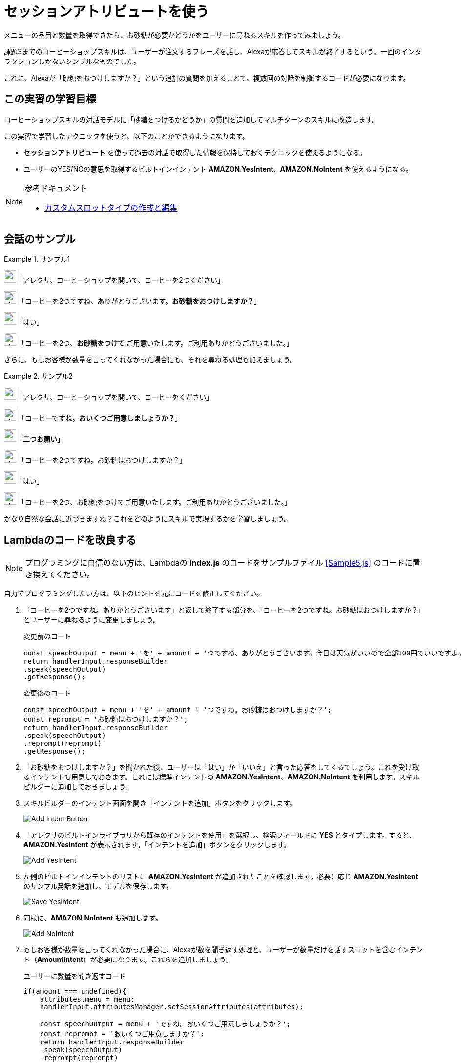= セッションアトリビュートを使う
:imagesdir: ./images

メニューの品目と数量を取得できたら、お砂糖が必要かどうかをユーザーに尋ねるスキルを作ってみましょう。

課題3までのコーヒーショップスキルは、ユーザーが注文するフレーズを話し、Alexaが応答してスキルが終了するという、一回のインタラクションしかないシンプルなものでした。

これに、Alexaが「砂糖をおつけしますか？」という追加の質問を加えることで、複数回の対話を制御するコードが必要になります。

== この実習の学習目標

コーヒーショップスキルの対話モデルに「砂糖をつけるかどうか」の質問を追加してマルチターンのスキルに改造します。

この実習で学習したテクニックを使うと、以下のことができるようになります。

* *セッションアトリビュート* を使って過去の対話で取得した情報を保持しておくテクニックを使えるようになる。
* ユーザーのYES/NOの意思を取得するビルトインインテント  *AMAZON.YesIntent*、*AMAZON.NoIntent* を使えるようになる。

.参考ドキュメント
[NOTE]
====
* https://developer.amazon.com/ja/docs/custom-skills/create-and-edit-custom-slot-types.html[カスタムスロットタイプの作成と編集]
====

== 会話のサンプル
.サンプル1
====
image:icons/user_speak.jpg[width="25"]「アレクサ、コーヒーショップを開いて、コーヒーを2つください」

image:icons/alexa_icon.jpg[width="25"] 「コーヒーを2つですね、ありがとうございます。*お砂糖をおつけしますか？*」

image:icons/user_speak.jpg[width="25"]「はい」

image:icons/alexa_icon.jpg[width="25"] 「コーヒーを2つ、*お砂糖をつけて* ご用意いたします。ご利用ありがとうございました。」
====

さらに、もしお客様が数量を言ってくれなかった場合にも、それを尋ねる処理も加えましょう。

.サンプル2
====
image:icons/user_speak.jpg[width="25"]「アレクサ、コーヒーショップを開いて、コーヒーをください」

image:icons/alexa_icon.jpg[width="25"] 「コーヒーですね。*おいくつご用意しましょうか？*」

image:icons/user_speak.jpg[width="25"]「*二つお願い*」

image:icons/alexa_icon.jpg[width="25"] 「コーヒーを2つですね。お砂糖はおつけしますか？」

image:icons/user_speak.jpg[width="25"]「はい」

image:icons/alexa_icon.jpg[width="25"] 「コーヒーを2つ、お砂糖をつけてご用意いたします。ご利用ありがとうございました。」
====

かなり自然な会話に近づきますね？これをどのようにスキルで実現するかを学習しましょう。

== Lambdaのコードを改良する

[NOTE]
プログラミングに自信のない方は、Lambdaの *index.js* のコードをサンプルファイル <<Sample5.js>> のコードに置き換えてください。

自力でプログラミングしたい方は、以下のヒントを元にコードを修正してください。

. 「コーヒーを2つですね。ありがとうございます」と返して終了する部分を、「コーヒーを2つですね。お砂糖はおつけしますか？」とユーザーに尋ねるように変更しましょう。
+
.変更前のコード
[source,javascript]
----
const speechOutput = menu + 'を' + amount + 'つですね、ありがとうございます。今日は天気がいいので全部100円でいいですよ。またの御利用をお待ちしております。';
return handlerInput.responseBuilder
.speak(speechOutput)
.getResponse();
----
+
.変更後のコード
[source,javascript]
----
const speechOutput = menu + 'を' + amount + 'つですね。お砂糖はおつけしますか？';
const reprompt = 'お砂糖はおつけしますか？';
return handlerInput.responseBuilder
.speak(speechOutput)
.reprompt(reprompt)
.getResponse();
----
+
. 「お砂糖をおつけしますか？」を聞かれた後、ユーザーは「はい」か「いいえ」と言った応答をしてくるでしょう。これを受け取るインテントも用意しておきます。これには標準インテントの *AMAZON.YesIntent*、*AMAZON.NoIntent* を利用します。スキルビルダーに追加しておきましょう。
. スキルビルダーのインテント画面を開き「インテントを追加」ボタンをクリックします。
+
image::EX5/Add_Intent_Button.png[]
+
. 「アレクサのビルトインライブラリから既存のインテントを使用」を選択し、検索フィールドに *YES* とタイプします。すると、*AMAZON.YesIntent* が表示されます。「インテントを追加」ボタンをクリックします。
+
image::EX5/Add_YesIntent.png[]
+
. 左側のビルトインインテントのリストに *AMAZON.YesIntent* が追加されたことを確認します。必要に応じ *AMAZON.YesIntent* のサンプル発話を追加し、モデルを保存します。
+
image::EX5/Save_YesIntent.png[]
+
. 同様に、*AMAZON.NoIntent* も追加します。
+
image::EX5/Add_NoIntent.png[]
+
. もしお客様が数量を言ってくれなかった場合に、Alexaが数を聞き返す処理と、ユーザーが数量だけを話すスロットを含むインテント（*AmountIntent*）が必要になります。これらを追加しましょう。
+
.ユーザーに数量を聞き返すコード
[source,javascript]
----
if(amount === undefined){
    attributes.menu = menu;
    handlerInput.attributesManager.setSessionAttributes(attributes);

    const speechOutput = menu + 'ですね。おいくつご用意しましょうか？';
    const reprompt = 'おいくつご用意しますか？';
    return handlerInput.responseBuilder
    .speak(speechOutput)
    .reprompt(reprompt)
    .getResponse();
}
----
+
.ユーザーから数量の情報を受け取るインテントを追加する
image::EX5/AmountIntent.png[]
. はじめの会話で、メニュー品目と数量を取得し、Alexaは砂糖が必要かどうかを尋ねます。ユーザーがお砂糖の要不要の回答を受信するインテント、*AMAZON.YesIntent* や *AMAZON.NoIntent* には、メニュー品目や数量を取得するスロットはありません。これらの情報はどこから入手するのでしょうか？
+
これには、*セッションアトリビュート* の機能を利用すると良いでしょう。 セッションアトリビュートとは、ユーザーとの対話が継続している間（セッションと呼びます）、一時的に情報を保持するための機構です。情報を取得したタイミングで、以下のコードを追加し、セッションアトリビュートに保存しておきましょう。
+
.セッションアトリビュートのデータを保存するコード
[source,javascript]
----
attributes.menu = menu;
attributes.amount = amount;
handlerInput.attributesManager.setSessionAttributes(attributes);
----
+
対話の中でこれらの情報が必要ななった時は、以下のようなコードでセッションアトリビュートから情報を取得しましょう。
+
.セッションアトリビュートのデータを取り出すコード
[source,javascript]
----
const attributes = handlerInput.attributesManager.getSessionAttributes();
const amount = attributes.amount;
const menu = attributes.menu;
----

以上の修正ができたら対話モデルの変更を保存しビルドしましょう。Lambda関数も正しく保存されていることも確認しましょう。

== テストする

でき上がったスキルをテストしましょう。Alexaシミュレータを開いて、マルチターンの会話がうまく動作するかテストしてください。

image::EX5/Alexa_Simulator_Demo.png[]
